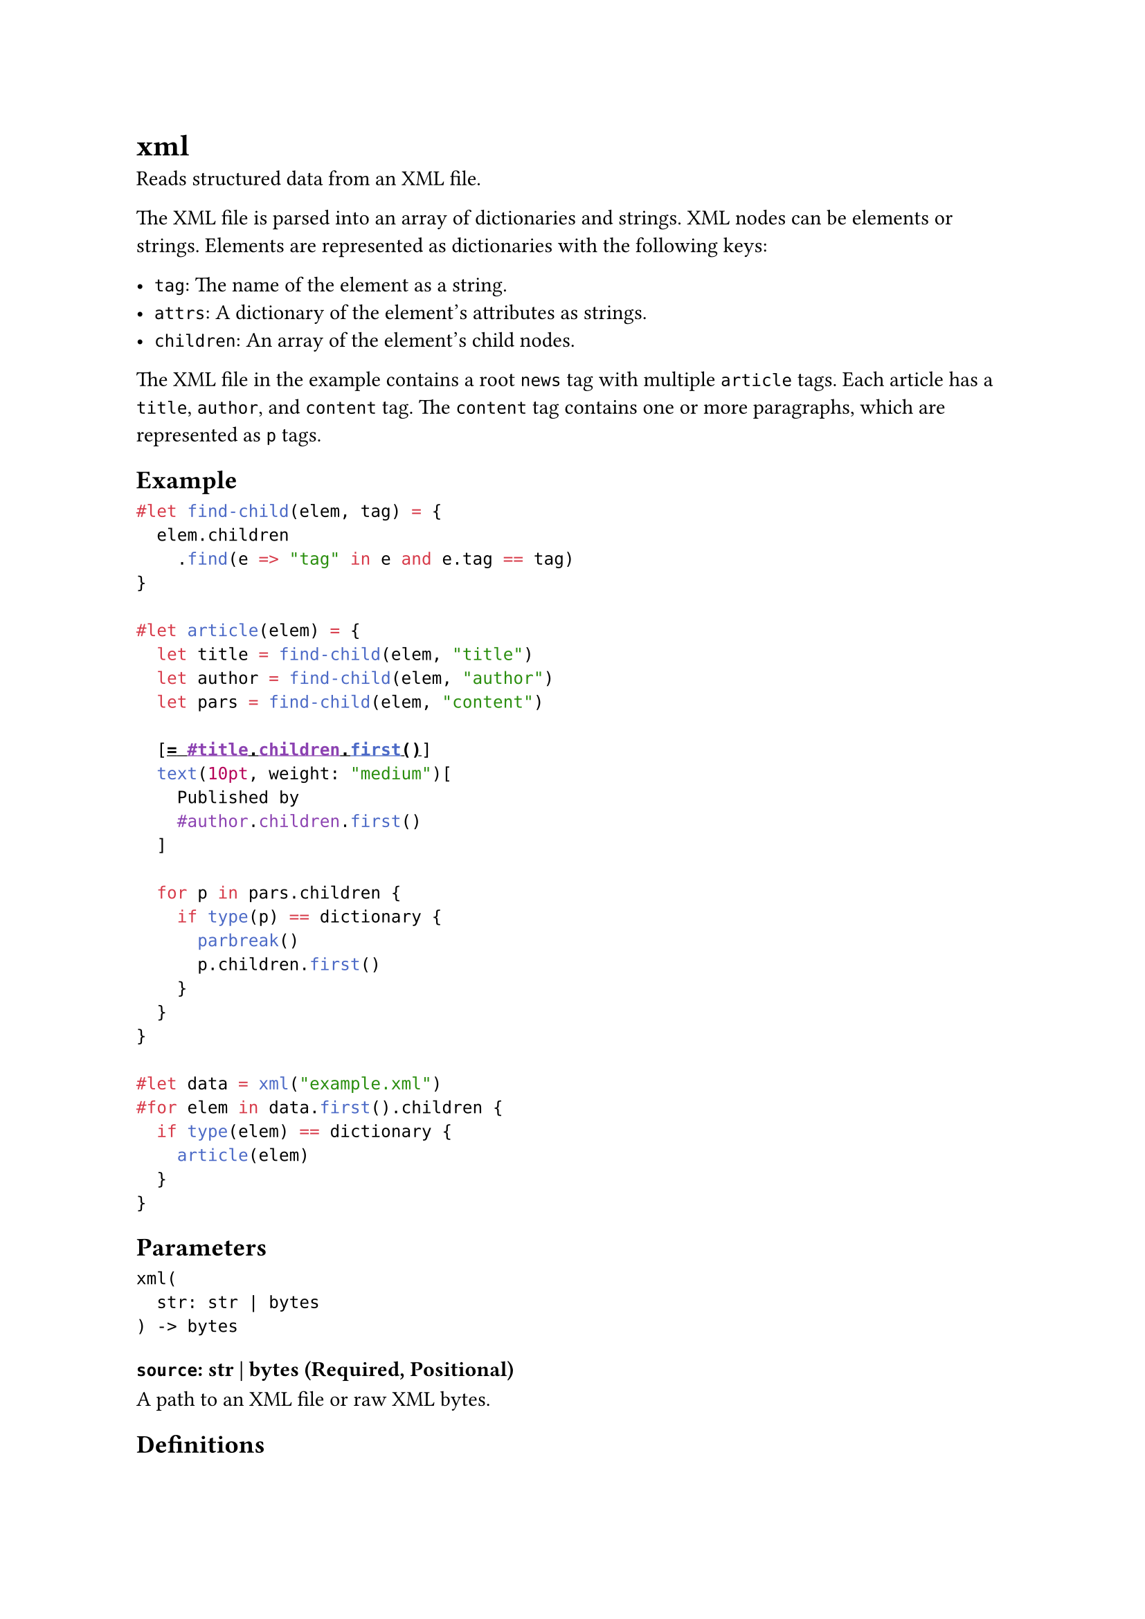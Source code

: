 = xml

Reads structured data from an XML file.

The XML file is parsed into an array of dictionaries and strings. XML nodes can be elements or strings. Elements are represented as dictionaries with the following keys:

- `tag`: The name of the element as a string.
- `attrs`: A dictionary of the element's attributes as strings.
- `children`: An array of the element's child nodes.

The XML file in the example contains a root `news` tag with multiple `article` tags. Each article has a `title`, `author`, and `content` tag. The `content` tag contains one or more paragraphs, which are represented as `p` tags.

== Example

```typst
#let find-child(elem, tag) = {
  elem.children
    .find(e => "tag" in e and e.tag == tag)
}

#let article(elem) = {
  let title = find-child(elem, "title")
  let author = find-child(elem, "author")
  let pars = find-child(elem, "content")

  [= #title.children.first()]
  text(10pt, weight: "medium")[
    Published by
    #author.children.first()
  ]

  for p in pars.children {
    if type(p) == dictionary {
      parbreak()
      p.children.first()
    }
  }
}

#let data = xml("example.xml")
#for elem in data.first().children {
  if type(elem) == dictionary {
    article(elem)
  }
}
```

== Parameters

```
xml(
  str: str | bytes
) -> bytes
```

=== `source`: str | bytes (Required, Positional)

A #link("/docs/reference/syntax/#paths")[path] to an XML file or raw XML bytes.

== Definitions

=== `decode`

Reads structured data from an XML string/bytes.

```
decode(
  str: str | bytes
) -> bytes
```

==== `data`: str | bytes (Required, Positional)

XML data.
